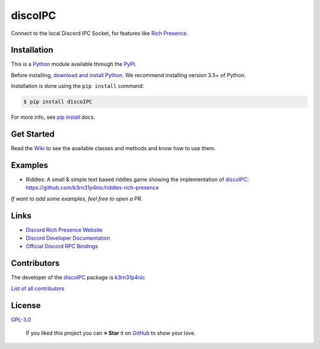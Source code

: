 discoIPC
===========================

Connect to the local Discord IPC Socket, for features like `Rich
Presence`_.

|GitHub release| |Known Vulnerabilities| |license| |Say Thanks!|

Installation
------------

This is a `Python`_ module available through the `PyPI`_.

Before installing, `download and install Python`_. We recommend
installing version 3.5+ of Python.

Installation is done using the ``pip install`` command:

.. code:: bash

    $ pip install discoIPC

For more info, see `pip install`_ docs.

Get Started
-----------

Read the `Wiki`_ to see the available classes and methods and
know how to use them.

Examples
-----------
- Riddles: A small & simple text based riddles game showing the
  implementation of `discoIPC`_:
  https://github.com/k3rn31p4nic/riddles-rich-presence

*If want to add some examples, feel free to open a PR.*

Links
-----------

-  `Discord Rich Presence Website`_
-  `Discord Developer Documentation`_
-  `Official Discord RPC Bindings`_

Contributors
------------

The developer of the `discoIPC`_ package is `k3rn31p4nic`_

`List of all contributors`_


License
-------

`GPL-3.0`_

    If you liked this project you can **⭐ Star** it on `GitHub`_ to show
    your love.

.. _Python: https://python.org
.. _PyPI: https://pypi.python.org/
.. _download and install Python: https://www.python.org/downloads/
.. _pip install: https://docs.python.org/3/installing/index.html
.. _Wiki: https://github.com/k3rn31p4nic/discoIPC/wiki
.. _Rich Presence: https://discordapp.com/rich-presence
.. _Discord Rich Presence Website: https://discordapp.com/rich-presence
.. _Discord Developer Documentation: https://discordapp.com/developers
.. _Official Discord RPC Bindings: https://github.com/discordapp/discord-rpc
.. _k3rn31p4nic: https://sankarsankampa.com
.. _List of all contributors: https://github.com/k3rn31p4nic/discoIPC/graphs/contributors
.. _GPL-3.0: https://github.com/k3rn31p4nic/discoIPC/blob/master/LICENSE.txt
.. _GitHub: https://github.com/k3rn31p4nic/discoIPC

.. |GitHub release| image:: https://img.shields.io/github/release/k3rn31p4nic/discoIPC.svg?style=flat
   :target: https://github.com/k3rn31p4nic/discoIPC/releases
.. |license| image:: https://img.shields.io/github/license/k3rn31p4nic/discoIPC.svg
   :target: LICENSE
.. |Known Vulnerabilities| image:: https://snyk.io/test/github/k3rn31p4nic/discoIPC/badge.svg
   :target: https://snyk.io/test/github/k3rn31p4nic/discoIPC
.. |Say Thanks!| image:: https://img.shields.io/badge/Say%20Thanks-!-1EAEDB.svg
   :target: https://saythanks.io/to/k3rn31p4nic
